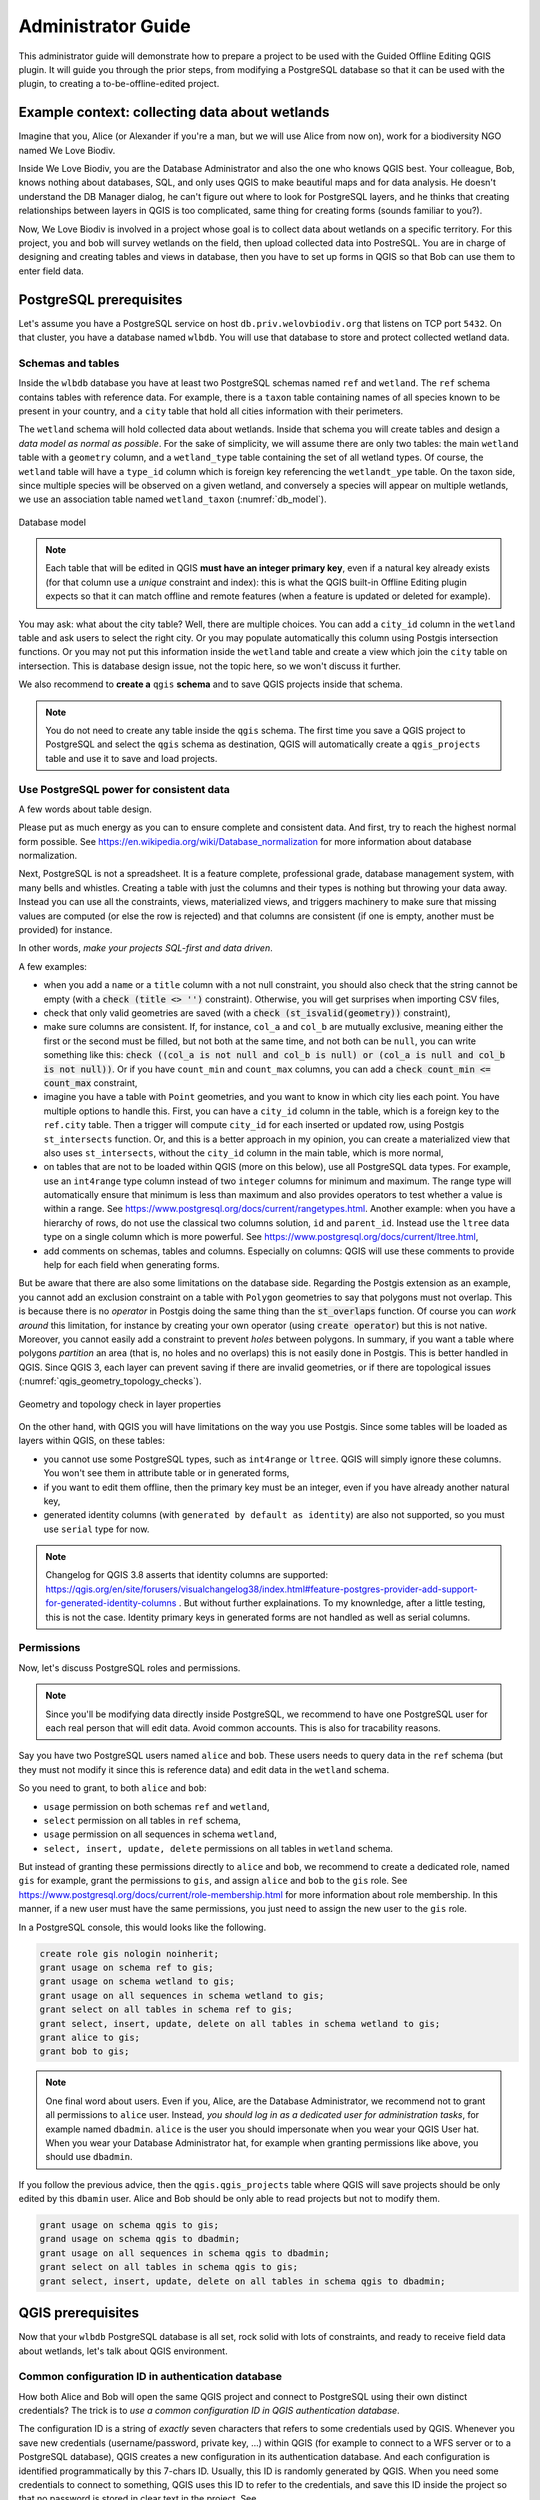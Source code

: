 ===================
Administrator Guide
===================

This administrator guide will demonstrate how to prepare a project to be used
with the Guided Offline Editing QGIS plugin. It will guide you through the
prior steps, from modifying a PostgreSQL database so that it can be used with
the plugin, to creating a to-be-offline-edited project.


Example context: collecting data about wetlands
===============================================

Imagine that you, Alice (or Alexander if you're a man, but we will use Alice
from now on), work for a biodiversity NGO named We Love Biodiv.

Inside We Love Biodiv, you are the Database Administrator and also the one who
knows QGIS best. Your colleague, Bob, knows nothing about databases, SQL, and
only uses QGIS to make beautiful maps and for data analysis. He doesn't
understand the DB Manager dialog, he can't figure out where to look for
PostgreSQL layers, and he thinks that creating relationships between layers in
QGIS is too complicated, same thing for creating forms (sounds familiar to
you?).

Now, We Love Biodiv is involved in a project whose goal is to collect data
about wetlands on a specific territory. For this project, you and bob will
survey wetlands on the field, then upload collected data into PostreSQL. You
are in charge of designing and creating tables and views in database, then you
have to set up forms in QGIS so that Bob can use them to enter field data.


PostgreSQL prerequisites
========================

Let's assume you have a PostgreSQL service on host ``db.priv.welovbiodiv.org``
that listens on TCP port ``5432``. On that cluster, you have a database named
``wlbdb``. You will use that database to store and protect collected wetland
data.

Schemas and tables
------------------

Inside the ``wlbdb`` database you have at least two PostgreSQL schemas named
``ref`` and ``wetland``. The ``ref`` schema contains tables with reference
data. For example, there is a ``taxon`` table containing names of all species
known to be present in your country, and a ``city`` table that hold all cities
information with their perimeters.

The ``wetland`` schema will hold collected data about wetlands. Inside that
schema you will create tables and design a *data model as normal as possible*.
For the sake of simplicity, we will assume there are only two tables: the main
``wetland`` table with a ``geometry`` column, and a ``wetland_type`` table
containing the set of all wetland types. Of course, the ``wetland`` table will
have a ``type_id`` column which is foreign key referencing the ``wetlandt_ype``
table. On the taxon side, since multiple species will be observed on a given
wetland, and conversely a species will appear on multiple wetlands, we use an
association table named ``wetland_taxon`` (:numref:`db_model`).

.. _db_model:

.. figure:: ./_static/img/db_schema.png
   :width: 500px
   :align: center
   :alt: Database model

   Database model

.. note::

        Each table that will be edited in QGIS **must have an integer primary
        key**, even if a natural key already exists (for that column use a
        *unique* constraint and index): this is what the QGIS built-in Offline
        Editing plugin expects so that it can match offline and remote features
        (when a feature is updated or deleted for example).

You may ask: what about the city table? Well, there are multiple choices. You
can add a ``city_id`` column in the ``wetland`` table and ask users to select
the right city. Or you may populate automatically this column using Postgis
intersection functions. Or you may not put this information inside the
``wetland`` table and create a view which join the ``city`` table on
intersection. This is database design issue, not the topic here, so we won't
discuss it further.

We also recommend to **create a** ``qgis`` **schema** and to save QGIS projects
inside that schema.

.. note::

        You do not need to create any table inside the ``qgis`` schema. The
        first time you save a QGIS project to PostgreSQL and select the
        ``qgis`` schema as destination, QGIS will automatically create a
        ``qgis_projects`` table and use it to save and load projects.

Use PostgreSQL power for consistent data
----------------------------------------

A few words about table design.

Please put as much energy as you can to ensure complete and consistent data.
And first, try to reach the highest normal form possible. See
https://en.wikipedia.org/wiki/Database_normalization for more information about
database normalization.

Next, PostgreSQL is not a spreadsheet. It is a feature complete, professional
grade, database management system, with many bells and whistles. Creating a
table with just the columns and their types is nothing but throwing your data
away. Instead you can use all the constraints, views, materialized views, and
triggers machinery to make sure that missing values are computed (or else the
row is rejected) and that columns are consistent (if one is empty, another must
be provided) for instance.

In other words, *make your projects SQL-first and data driven*.

A few examples:

- when you add a ``name`` or a ``title`` column with a not null constraint, you
  should also check that the string cannot be empty (with a :code:`check (title
  <> '')` constraint). Otherwise, you will get surprises when importing CSV
  files,

- check that only valid geometries are saved (with a :code:`check
  (st_isvalid(geometry))` constraint),

- make sure columns are consistent. If, for instance, ``col_a`` and ``col_b``
  are mutually exclusive, meaning either the first or the second must be
  filled, but not both at the same time, and not both can be ``null``, you can
  write something like this: :code:`check ((col_a is not null and col_b is
  null) or (col_a is null and col_b is not null))`. Or if you have
  ``count_min`` and ``count_max`` columns, you can add a :code:`check count_min
  <= count_max` constraint,

- imagine you have a table with ``Point`` geometries, and you want to know in
  which city lies each point. You have multiple options to handle this. First,
  you can have a ``city_id`` column in the table, which is a foreign key to the
  ``ref.city`` table. Then a trigger will compute ``city_id`` for each inserted
  or updated row, using Postgis ``st_intersects`` function. Or, and this is a
  better approach in my opinion, you can create a materialized view that also
  uses ``st_intersects``, without the ``city_id`` column in the main table,
  which is more normal,

- on tables that are not to be loaded within QGIS (more on this below), use all
  PostgreSQL data types. For example, use an ``int4range`` type column instead
  of two ``integer`` columns for minimum and maximum. The range type will
  automatically ensure that minimum is less than maximum and also provides
  operators to test whether a value is within a range. See
  https://www.postgresql.org/docs/current/rangetypes.html. Another example:
  when you have a hierarchy of rows, do not use the classical two columns
  solution, ``id`` and ``parent_id``. Instead use the ``ltree`` data type on a
  single column which is more powerful. See
  https://www.postgresql.org/docs/current/ltree.html,

- add comments on schemas, tables and columns. Especially on columns: QGIS will
  use these comments to provide help for each field when generating forms.

But be aware that there are also some limitations on the database side.
Regarding the Postgis extension as an example, you cannot add an exclusion
constraint on a table with ``Polygon`` geometries to say that polygons must not
overlap. This is because there is no *operator* in Postgis doing the same thing
than the :code:`st_overlaps` function. Of course you can *work around* this
limitation, for instance by creating your own operator (using :code:`create
operator`) but this is not native. Moreover, you cannot easily add a constraint
to prevent *holes* between polygons. In summary, if you want a table where
polygons *partition* an area (that is, no holes and no overlaps) this is not
easily done in Postgis. This is better handled in QGIS. Since QGIS 3, each
layer can prevent saving if there are invalid geometries, or if there are
topological issues (:numref:`qgis_geometry_topology_checks`).

.. _qgis_geometry_topology_checks:

.. figure:: ./_static/img/qgis_geometry_topology_checks.png
   :width: 400px
   :align: center
   :alt: Geometry and topology check in layer properties

   Geometry and topology check in layer properties

On the other hand, with QGIS you will have limitations on the way you use
Postgis. Since some tables will be loaded as layers within QGIS, on these
tables:

- you cannot use some PostgreSQL types, such as ``int4range`` or ``ltree``.
  QGIS will simply ignore these columns. You won't see them in attribute table
  or in generated forms,

- if you want to edit them offline, then the primary key must be an integer,
  even if you have already another natural key,

- generated identity columns (with ``generated by default as identity``) are
  also not supported, so you must use ``serial`` type for now.

.. note::

        Changelog for QGIS 3.8 asserts that identity columns are supported:
        https://qgis.org/en/site/forusers/visualchangelog38/index.html#feature-postgres-provider-add-support-for-generated-identity-columns
        . But without further explainations. To my knownledge, after a little
        testing, this is not the case. Identity primary keys in generated forms
        are not handled as well as serial columns.

Permissions
-----------

Now, let's discuss PostgreSQL roles and permissions.

.. note::

        Since you'll be modifying data directly inside PostgreSQL, we recommend
        to have one PostgreSQL user for each real person that will edit data.
        Avoid common accounts. This is also for tracability reasons.

Say you have two PostgreSQL users named ``alice`` and ``bob``. These users
needs to query data in the ``ref`` schema (but they must not modify it since
this is reference data) and edit data in the ``wetland`` schema.

So you need to grant, to both ``alice`` and ``bob``:

* ``usage`` permission on both schemas ``ref`` and ``wetland``,

* ``select`` permission on all tables in ``ref`` schema,

* ``usage`` permission on all sequences in schema ``wetland``,

* ``select, insert, update, delete`` permissions on all tables in ``wetland``
  schema.

But instead of granting these permissions directly to ``alice`` and ``bob``, we
recommend to create a dedicated role, named ``gis`` for example, grant the
permissions to ``gis``, and assign ``alice`` and ``bob`` to the ``gis`` role.
See https://www.postgresql.org/docs/current/role-membership.html for more
information about role membership. In this manner, if a new user must have the
same permissions, you just need to assign the new user to the ``gis`` role.

In a PostgreSQL console, this would looks like the following.

.. code-block:: psql

   create role gis nologin noinherit;
   grant usage on schema ref to gis;
   grant usage on schema wetland to gis;
   grant usage on all sequences in schema wetland to gis;
   grant select on all tables in schema ref to gis;
   grant select, insert, update, delete on all tables in schema wetland to gis;
   grant alice to gis;
   grant bob to gis;

.. note::

       One final word about users. Even if you, Alice, are the Database
       Administrator, we recommend not to grant all permissions to ``alice``
       user. Instead, *you should log in as a dedicated user for administration
       tasks*, for example named ``dbadmin``. ``alice`` is the user you should
       impersonate when you wear your QGIS User hat. When you wear your
       Database Administrator hat, for example when granting permissions like
       above, you should use ``dbadmin``.

If you follow the previous advice, then the ``qgis.qgis_projects`` table where
QGIS will save projects should be only edited by this ``dbamin`` user. Alice
and Bob should be only able to read projects but not to modify them.

.. code-block:: psql

   grant usage on schema qgis to gis;
   grand usage on schema qgis to dbadmin;
   grant usage on all sequences in schema qgis to dbadmin;
   grant select on all tables in schema qgis to gis;
   grant select, insert, update, delete on all tables in schema qgis to dbadmin;


QGIS prerequisites
==================

Now that your ``wlbdb`` PostgreSQL database is all set, rock solid with lots of
constraints, and ready to receive field data about wetlands, let's talk about
QGIS environment.

Common configuration ID in authentication database
--------------------------------------------------

How both Alice and Bob will open the same QGIS project and connect to
PostgreSQL using their own distinct credentials? The trick is to *use a common
configuration ID in QGIS authentication database*.

The configuration ID is a string of *exactly* seven characters that refers to
some credentials used by QGIS. Whenever you save new credentials
(username/password, private key, ...) within QGIS (for example to connect to a
WFS server or to a PostgreSQL database), QGIS creates a new configuration in
its authentication database. And each configuration is identified
programmatically by this 7-chars ID. Usually, this ID is randomly generated by
QGIS. When you need some credentials to connect to something, QGIS uses this ID
to refer to the credentials, and save this ID inside the project so that no
password is stored in clear text in the project. See
https://docs.qgis.org/3.4/en/docs/user_manual/auth_system/auth_overview.html#authentication-database
for more information.

A QGIS authentication database (authdb for short) is private to a user. So for
a QGIS project to work for both Alice and Bob, the project must refers to the
same configuration ID in both Alice authdb and Bob authdb. Thus, the
configuration ID must not be randomly generated, but *must be set to a value
shared across all users*.

Back to our example, let's assume that the shared configuration ID for all We
Love Biodiv users is the string ``wlbauth`` (length: 7). Consequently, Alice
must create a new authentication configuration in QGIS (menu
:menuselection:`Settings --> Options --> Authentication` and click on the
:guilabel:`+` button on the right side), with the following information
(:numref:`qgis_auth_configuration`):

* :guilabel:`name`: a human readable name for this configuration. For example
  :guilabel:`Alice wlbdb credentials`,

* :guilabel:`Id`: click on the lock button to prevent the Id to be randomly
  generated. Then, enter the shared ID ``wlbauth``.

* :guilabel:`Username` and :guilabel:`Password`: Alice's credentials to connect
  to ``wlbdb`` PostgreSQL database.

.. _qgis_auth_configuration:

.. figure:: ./_static/img/qgis_auth_conf.png
   :width: 300px
   :align: center
   :alt: Alice's authentication configuration in QGIS using wlbauth ID

   Alice's authentication configuration in QGIS using ``wlbauth`` ID

Of course Bob must do the same on his side. He opens QGIS on his computer then
creates a new authentication configuration using the same ``wlbauth`` ID.
Everything else is specific to Bob:

* :guilabel:`name`: :guilabel:`Bob wlbdb credentials`,

* :guilabel:`Id`: ``wlbauth``,

* :guilabel:`Username` and :guilabel:`Password`: Bob's credentials to connect to
  ``wlbdb`` PostgreSQL database.

A common folder hierarchy and a variable
----------------------------------------

.. note::

       You do not need these if you don't have local layers and if you do not
       intend to use projects locally. For example if all layers are remote
       (say, all vector layers are in PostgreSQL/Postgis and raster layers come
       from WMS/WMTS) and if you don't plan to use offline projects, then you
       do not need to set the ``gis_data_home`` variable.

A QGIS project may contains at the same time:

* PostgreSQL layers to edit and,

* local filesystem layers (for example rasters for your country or state).

When such a project needs to be shared across multiple computers and multiple
users, it is challenging to have a problem-free case, and often users will see
the ":guilabel:`Layer not found`" dialog and will be asked to provide another
path for each layer.

To address this situation, we need precision and strictness. First, a **common
folder tree** is needed.

*Each user must choose a specific folder* where this common tree will land. For
example it might be ``/home/alice/gis`` for Alice and
``/home/bob/Documents/QGIS`` for Bob (yes, they both use Linux, like everyone
in the World, isn't it?).

Under this folder, common layers must share the same path. For example, the
official raster for your country, saved as ``official_raster.gpkg`` (yes,
rasters are saved in GeoPackage, but this is the case everywhere, isn't it?),
must be present on both Alice and Bob's computers in the same ``ref`` subfolder
(yes, for reference data, as usual) (:numref:`common_folder_tree`).

.. _common_folder_tree:

.. figure:: ./_static/img/guided_offline_editing_admin_guide_common_folder_tree.png
   :width: 500px
   :align: center
   :alt: Common folder tree for common layers

   Common folder tree for common layers

Each project should be saved at the top level of this tree, so that relative
paths do not contains parent folders. In other words, projects should be at the
top level while layers can be in subfolders.

But other problems arise when saving a project in PostgreSQL: we cannot save
paths as relative. Sounds sensible: what is the relative path to a PostgreSQL
table? Furthermore, we cannot set the :guilabel:`Project home` property in the
:guilabel:`Project properties` dialog, because in one case it would be
``/home/alice/gis`` and in the other case it would be
``/home/bob/Documents/QGIS``.

To work around this issue, the plugin asks each user to **set a global QGIS
variable**, named :guilabel:`gis_data_home`, whose value is *the absolute path
to the top-level folder of the common hierarchy*, namely ``/home/alice/gis``
for Alice and ``/home/bob/Documents/QGIS`` for Bob. To do so, go to
:menuselection:`Settings --> Options` and switch to the :guilabel:`Variables`
tab. Click on the :guilabel:`+` button to add a variable and name it
``gis_data_home``. Give it the correct value, the correct path and validate
(:numref:`gis_data_home_variable`).

.. _gis_data_home_variable:

.. figure:: ./_static/img/qgis_global_properties_data_home_variable.png
   :width: 500px
   :align: center
   :alt: gid_data_home global QGIS variable

   gis_data_home global QGIS variable

Thanks to this variable, when the plugins converts a project for offline
edition, it first saves the project in the :guilabel:`gis_data_home` folder and
convert all paths to relative. In this way, all local layers are found *under*
the project, and their relative paths will begin with `./`, so this will work
on all computers, provided that the folder tree are the same.

Plugin configuration
--------------------

The next step is to configure the Guided Offline Editing plugin so that it can
connect to PostgreSQL and find all projects that have been prepared for offline
edition.

For that, each user can edit the ``QGIS3.ini`` file in the ``QGIS`` folder
under its profile folder. To find your profile folder, in QGIS, go to
:menuselection:`Settings --> User Profiles --> Open Active Profile Folder`.
Then, in the file manager window, navigate to the ``QGIS`` folder, and edit the
``QGIS3.ini`` file.

In ``QGIS3.ini``, you need to add a section ``[Plugin-GuidedOfflineEditing]``.
Then, inside this section you can configure multiple databases. Each database
will have its own submenu entry under the :menuselection:`Guided Editing` menu.
To declare a database, you must prepend the ``databases\<Database Name>\``
prefix to all its parameters. For example, if you have a database named ``DB
1``, you will prepend the ``databases\DB%201\`` prefix.

.. note::

       ``QGIS3.ini`` is an ASCII-encoded file which does not tolerate spaces.
       So you must encode each space character with the ``%20`` code. The same
       goes for accented characters. For example, if the database name contains
       a "é" character (e-acute), you must replace all instances of this
       caracter with it ``%E9`` code.

For each database to be configured, you can provide the following parameters:

* ``host``: hostname of the PostgreSQL server (default: ``localhost``),

* ``port``: TCP post for the PostgreSQL service (default: ``5432``),

* ``authcfg``: configuration ID in QGIS authentication database for PostgreSQL
  credentials,

* ``dbname``: name of the PostgreSQL database to connect to,

* ``schema``: name of the PostgreSQL schema containing the ``qgis_projects``
  table (default: ``qgis``),

* ``sslmode``: does PostgreSQL connection need SSL? (allowed values:
  ``enabled`` or ``disabled``, default: ``disabled``).

In our We Love Biodiv example, there is only one database named *We Love Biodiv
DB*. Thus Alice and Bob should add the following lines to their respective
``QGIS3.ini`` file.

.. code-block:: ini

   [Plugin-GuidedOfflineEditing]
   databases\We%20Love%20Biodiv%20DB\authcfg=wlbauth
   databases\We%20Love%20Biodiv%20DB\dbname=wlbdb
   databases\We%20Love%20Biodiv%20DB\host=db.priv.welovbiodiv.org
   databases\We%20Love%20Biodiv%20DB\schema=qgis

Going further: deploying configuration in the organization
----------------------------------------------------------

As you can see, thanks to the common ``wlbauth`` value for the ``authcfg``
parameter, both Alice and Bob have the same plugin configuration, although
their usernames and passwords for connecting to PostgreSQL are different. Even
if a new user Charlie is involved in the wetland project, as long as he saves
his PostgreSQL credentials under the ``wlbauth`` ID, he will have exactly the
same configuration.

So, instead of each user modifying its ``QGIS3.ini`` file, you can deploy the
common configuration on all workstations within We Love Biodiv using the
``QGIS_GLOBAL_SETTINGS_FILE`` environment variable if you already do so.

See
https://docs.qgis.org/testing/en/docs/user_manual/introduction/qgis_configuration.html?highlight=organization#deploying-qgis-within-an-organization
for more information about deploying common QGIS configuration inside an
organization.


Preparing the project
=====================

Finally, you, Alice, can get your hands dirty in QGIS, preparing a project for
offline edition. So Let's get started.

We recommend not to use your :guilabel:`default` QGIS profile when preparing a
project. Much like we advise you to have two PostgreSQL users, ``alice`` and
``dbadmin``, we think that you should have two QGIS profiles. Your
:guilabel:`default` profile should be used when you are working as a normal
QGIS user, that is when you want to insert, update or delete data in tables.
But when you want to modify the project, when you want to create relations
between layers or when you want to update forms, you should use another
profile, say :guilabel:`gisadmin``.

Creating Postgis connections
----------------------------

With your :guilabel:`gisadmin` profile opened, create two Postgis connections,
if they do not already exist: one using the ``wlbauth`` configuration ID for
credentials (``alice`` PostgreSQL user) and one for the ``dbadmin`` PostgreSQL
user. Open the :guilabel:`Data Source Manager` and the :guilabel:`PostgreSQL`
tab. Click the :guilabel:`New` button and fill the form
(:numref:`qgis_new_postgis_connection`):

* :guilabel:`Name`: ``We Love Biodiv DB (alice)`` for one connection and ``We
  Love Biodiv DB (dbadmin)`` for the second one,

* :guilabel:`Host`: ``db.priv.awelovbiodiv.org``,

* :guilabel:`Post`: ``5432``,

* :guilabel:`Database`: ``wlbdb``,

* :guilabel:`Authentication`: under the configuration tab, choose
  :guilabel:`Alice wlbdb credentials` for one connection and :guilabel:`dbadmin
  wlbdb credentials` for the other.

You can then :guilabel:`Test Connection` using the button, and you should see a
success message.

Don't forget to check ":guilabel:`Also list tables with no geometry`" and
":guilabel:`Allow saving/loading QGIS projects in the database`".

.. _qgis_new_postgis_connection:

.. figure:: ./_static/img/qgis_new_postgis_connection.png
   :width: 300px
   :align: center
   :alt: New Postgis connection dialog

   New Postgis connection dialog


Project properties
------------------

You can now create a new empty QGIS Project. And before loading any layer you
should set some properties and **save project to PostgreSQL**.

Go to :menuselection:`Project --> Properties`
(:numref:`qgis_project_properties_general`). On the :guilabel:`General` tab:

* set the project :guilabel:`Title` using a human-readable and user-friendly
  string (eg. "Data collection about wetlands").

* we recommend to :guilabel:`Save paths` as :guilabel:`Relative`. This is not
  mandatory for now but will be in future versions of the plugin where one can
  mix PostgreSQL layers and local layers.

.. _qgis_project_properties_general:

.. figure:: ./_static/img/qgis_project_properties_general.png
   :width: 400px
   :align: center
   :alt: Project properties dialog

   Project properties dialog

On the :guilabel:`Metadata` tab, you can (and should) fill some metadata about
the project. On the :guilabel:`SCR` tab, you can chosse the default SCR for the
project. You can also set default styles if you want.

Then you must save the project to PostgreSQL. Go to :menuselection:`Project -->
Save To --> PostgreSQL`. Select the correct database (in our example:
:guilabel:`We Love Biodiv DB (dbadmin)`), the ``qgis`` schema, and give the
project a *PostgreSQL valid name*, that is no space, no accent, no uppercase
letters, no dash (``-``), only lowercase letters, digits, and underscore
(``_``). For example, give it the name ``wetland_collect``.

.. note::

       PostgreSQL allow any character in its identifiers but requires to
       surround them with double-quotes (``"``) if they do not obey the previous
       rule (eg. ``"Wetland_data"`` because of the uppercase ``W``).

.. note::

       Don't forget to save your project on a regular basis, namely after each
       modification.

Load layers
-----------

Using either the built-in :guilabel:`DB Manager` plugin or the :guilabel:`Data
Source Manager`, add all needed layers to your project, but this time using the
:guilabel:`We Love Biodiv (alice)` connection (``wlbauth`` configuration ID, so
that Bob can also load the layers when he opens the project):

* the ``ref.taxon`` table,

* the ``wetland.wetland_type`` table,

* the ``wetland.wetland_taxon`` table,

* the ``wetland.wetland`` table.

You can also load the local raster ``official_raster.gpkg`` in the ``ref``
folder.

You can organize layers as you like. We suggest to create at least two groups
inside QGIS legend:

* a group entitled "**Editable layers**" where, as the name indicates, you put the
  two editable layers ``wetland.wetland`` and ``wetland.wetland_taxon``.

* a group entitled "**Helper layers**" where you put other layers.

Again, you can do as yo like. But having the group "Editable layers" makes it
clear for users what layers can be edited.

Other recommendations:

* give a human readable and user-friendly name to each layer. Don't stick with
  the computer name ``wetland_taxon`` for example and rename it ``Association
  between wetlands and taxons``,

* in the project properties, you can make some layers *mandatory* or
  *read-only*. Go to :menuselection:`Project --> Properties` and switch to the
  :guilabel:`Data Sources` tab. There you can check for each layer either the
  :guilabel:`Read-Only` checkbox or the :guilabel:`Required` checkbox
  (:numref:`qgis_project_properties_data_sources`).

.. _qgis_project_properties_data_sources:

.. figure:: ./_static/img/qgis_project_properties_data_sources.png
   :width: 400px
   :align: center
   :alt: Declare in QGIS read-only and mandatory layers

   Declare in QGIS read-only and mandatory layers

Create relationships between layers
-----------------------------------

Still in :guilabel:`Project Properties`, switch to the :guilabel:`Relations`
tab, and create a relation for each foreign key in PostgreSQL. QGIS can create
relations automatically if you click the :guilabel:`Discover Relations` button.
It will try to discover foreign keys between loaded layers.  But make sure to
check each of them and to add relations that QGIS missed
(:numref:`qgis_project_properties_relations`).

.. _qgis_project_properties_relations:

.. figure:: ./_static/img/qgis_project_properties_relations.png
   :width: 400px
   :align: center
   :alt: Declare in QGIS relations between layers

   Declare in QGIS relations between layers

Improve forms
-------------

Now, you have to improve QGIS auto-generated forms as much as you can.

For a given layer, QGIS has already done useful things. For example, it has
chosen sensible widgets depending on column types (range widget for integer
columns, calendar widget for date columns, and so on), and it has put a
required constraint whenever a column has a not null constraint.

QGIS has also taken into account PostgreSQL comments for each column to add a
help message that will be shown when the mouse cursor is hovered above a field
without clicking. That's why it is important to create comments on columns into
PostgreSQL.

But you can do better. First, you should give a human-readable and user
friendly alias for each field. Otherwise, QGIS will use the column name.

Second, you should replicate PostgreSQL constraint whenever possible. For
example, if you have an integer column ``count`` with a constraint ``check
(count >= 0)``, QGIS will not catch this constraint in the form, and allow
negative values by default. You should then enforce that the minimum value is 0
in the form.

Of course, you will not be able to copy every PostgreSQL constraint like this.
For example if you have a mutually exclusive constraint for two columns
``col_a`` and ``col_b`` (meaning that if ``col_a`` is not ``null`` then
``col_b`` must be ``null``, and conversely, and both columns cannot be ``null``
at the same time), it is not possible to enforce this constraint in QGIS form.
In such cases, the best you can do is to explain the constraint in PostgreSQL
comments.

.. code-block:: psql

   comment on column table.col_a is 'Represents something. If this field is not empty, then col_b must be left empty.'
   comment on column table.col_b is 'Represents other thing. If this field is not empty, then col_a must be left empty.'

To improve a form for a layer, go to the layer :guilabel:`Properties`
(double-click on the layer in the legend, or right-click the layer and select
:guilabel:`Properties`) and open the :guilabel:`Attributes Form` tab
(:numref:`qgis_layer_properties_form`).

You should spent as much time as you can to make the best forms possible for
your users.

.. _qgis_layer_properties_form:

.. figure:: ./_static/img/qgis_layer_properties_form.png
   :width: 500px
   :align: center
   :alt: Configure attributes form for a layer

   Configure attributes form for a layer

Set variables for the plugin
----------------------------

The last step is to indicate to the plugin what layers should be downloaded
offline. You may not want to download all layer from a project. For example,
you may have basemap layer in WMS, and such a layer should not be downloaded
for offline edition.

This is simply a matter of setting a variable in each layer to be downloaded.
Go to the layer :guilabel:`Properties` (double-click on the layer in the
legend, or right-click the layer and select :guilabel:`Properties`) and switch
to the :guilabel:`Variables` tab.

Click on the :guilabel:`+` button at the bottom of the dialog to add a variable:

* name it **offline**,

* give it value **enabled** (or **true**, or **yes**).

Do this for each relevant layer, and that's it! Now the Guided Offline Editing
plugin will recognize this layer as a to-be-offline-edited layer.

.. _qgis_layer_properties_offline_variable:

.. figure:: ./_static/img/qgis_layer_properties_offline_variable.png
   :width: 400px
   :align: center
   :alt: Add offline variable on a layer

   Add offline variable on a layer


Done !
======

Guess what, Alice? You're done! After all these efforts, from now on, when Bob
installs the Guided Offline Editing plugin and launches it, the plugin will
automatically find the :guilabel:`wetland_collect` project and show it in the
available projects to download. Bob just needs to select the project and click
the :guilabel:`Download` button and he will benefits from all your hard work
while creating custom forms.

.. |~| unicode:: 0xA0
   :trim:
